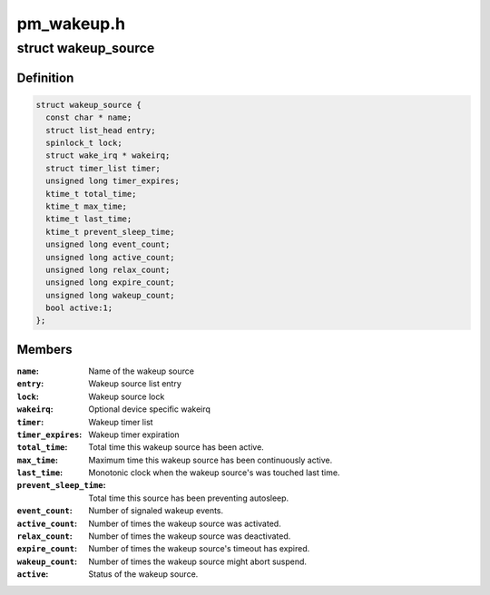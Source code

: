 .. -*- coding: utf-8; mode: rst -*-

===========
pm_wakeup.h
===========


.. _`wakeup_source`:

struct wakeup_source
====================

.. c:type:: wakeup_source

    Representation of wakeup sources


.. _`wakeup_source.definition`:

Definition
----------

.. code-block:: c

  struct wakeup_source {
    const char * name;
    struct list_head entry;
    spinlock_t lock;
    struct wake_irq * wakeirq;
    struct timer_list timer;
    unsigned long timer_expires;
    ktime_t total_time;
    ktime_t max_time;
    ktime_t last_time;
    ktime_t prevent_sleep_time;
    unsigned long event_count;
    unsigned long active_count;
    unsigned long relax_count;
    unsigned long expire_count;
    unsigned long wakeup_count;
    bool active:1;
  };


.. _`wakeup_source.members`:

Members
-------

:``name``:
    Name of the wakeup source

:``entry``:
    Wakeup source list entry

:``lock``:
    Wakeup source lock

:``wakeirq``:
    Optional device specific wakeirq

:``timer``:
    Wakeup timer list

:``timer_expires``:
    Wakeup timer expiration

:``total_time``:
    Total time this wakeup source has been active.

:``max_time``:
    Maximum time this wakeup source has been continuously active.

:``last_time``:
    Monotonic clock when the wakeup source's was touched last time.

:``prevent_sleep_time``:
    Total time this source has been preventing autosleep.

:``event_count``:
    Number of signaled wakeup events.

:``active_count``:
    Number of times the wakeup source was activated.

:``relax_count``:
    Number of times the wakeup source was deactivated.

:``expire_count``:
    Number of times the wakeup source's timeout has expired.

:``wakeup_count``:
    Number of times the wakeup source might abort suspend.

:``active``:
    Status of the wakeup source.


